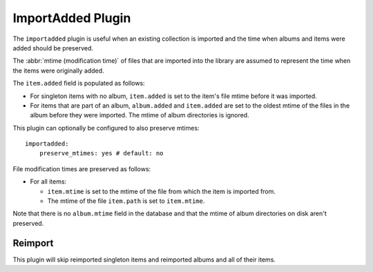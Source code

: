 ImportAdded Plugin
==================

The ``importadded`` plugin is useful when an existing collection is imported
and the time when albums and items were added should be preserved.

The :abbr:`mtime (modification time)` of files that are imported into the
library are assumed to represent the time when the items were originally
added.

The ``item.added`` field is populated as follows:

* For singleton items with no album, ``item.added`` is set to the item's file
  mtime before it was imported.
* For items that are part of an album, ``album.added`` and ``item.added`` are
  set to the oldest mtime of the files in the album before they were imported.
  The mtime of album directories is ignored.

This plugin can optionally be configured to also preserve mtimes::

    importadded:
        preserve_mtimes: yes # default: no

File modification times are preserved as follows:

* For all items:

  * ``item.mtime`` is set to the mtime of the file
    from which the item is imported from.
  * The mtime of the file ``item.path`` is set to ``item.mtime``.

Note that there is no ``album.mtime`` field in the database and that the mtime
of album directories on disk aren't preserved.

Reimport
--------

This plugin will skip reimported singleton items and reimported albums and all of their items.
